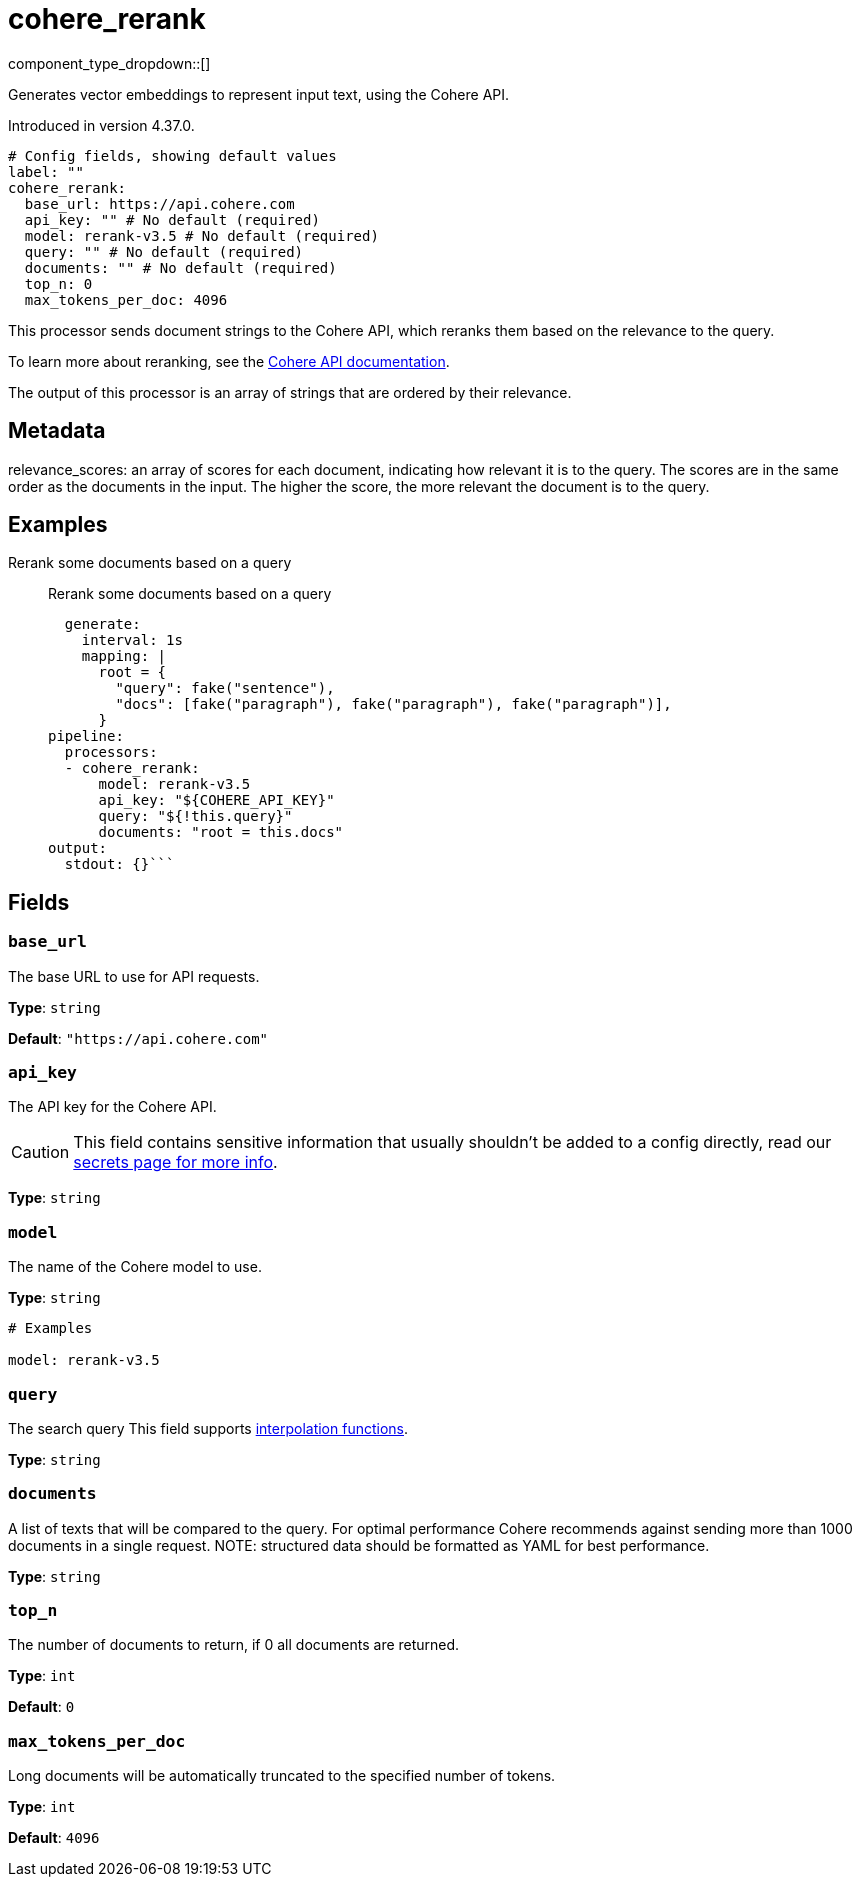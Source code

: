 = cohere_rerank
:type: processor
:status: experimental
:categories: ["AI"]



////
     THIS FILE IS AUTOGENERATED!

     To make changes, edit the corresponding source file under:

     https://github.com/redpanda-data/connect/tree/main/internal/impl/<provider>.

     And:

     https://github.com/redpanda-data/connect/tree/main/cmd/tools/docs_gen/templates/plugin.adoc.tmpl
////

// © 2024 Redpanda Data Inc.


component_type_dropdown::[]


Generates vector embeddings to represent input text, using the Cohere API.

Introduced in version 4.37.0.

```yml
# Config fields, showing default values
label: ""
cohere_rerank:
  base_url: https://api.cohere.com
  api_key: "" # No default (required)
  model: rerank-v3.5 # No default (required)
  query: "" # No default (required)
  documents: "" # No default (required)
  top_n: 0
  max_tokens_per_doc: 4096
```

This processor sends document strings to the Cohere API, which reranks them based on the relevance to the query.

To learn more about reranking, see the https://docs.cohere.com/docs/rerank-2[Cohere API documentation^].

The output of this processor is an array of strings that are ordered by their relevance.

== Metadata

relevance_scores: an array of scores for each document, indicating how relevant it is to the query. The scores are in the same order as the documents in the input. The higher the score, the more relevant the document is to the query.

		

== Examples

[tabs]
======
Rerank some documents based on a query::
+
--

Rerank some documents based on a query

```yamlinput:
  generate:
    interval: 1s
    mapping: |
      root = {
        "query": fake("sentence"),
        "docs": [fake("paragraph"), fake("paragraph"), fake("paragraph")],
      }
pipeline:
  processors:
  - cohere_rerank:
      model: rerank-v3.5
      api_key: "${COHERE_API_KEY}"
      query: "${!this.query}"
      documents: "root = this.docs"
output:
  stdout: {}```

--
======

== Fields

=== `base_url`

The base URL to use for API requests.


*Type*: `string`

*Default*: `"https://api.cohere.com"`

=== `api_key`

The API key for the Cohere API.
[CAUTION]
====
This field contains sensitive information that usually shouldn't be added to a config directly, read our xref:configuration:secrets.adoc[secrets page for more info].
====



*Type*: `string`


=== `model`

The name of the Cohere model to use.


*Type*: `string`


```yml
# Examples

model: rerank-v3.5
```

=== `query`

The search query
This field supports xref:configuration:interpolation.adoc#bloblang-queries[interpolation functions].


*Type*: `string`


=== `documents`

A list of texts that will be compared to the query. For optimal performance Cohere recommends against sending more than 1000 documents in a single request. NOTE: structured data should be formatted as YAML for best performance.


*Type*: `string`


=== `top_n`

The number of documents to return, if 0 all documents are returned.


*Type*: `int`

*Default*: `0`

=== `max_tokens_per_doc`

Long documents will be automatically truncated to the specified number of tokens.


*Type*: `int`

*Default*: `4096`


